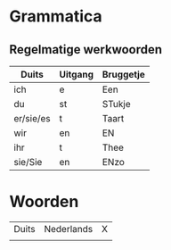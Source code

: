 * Grammatica
** Regelmatige werkwoorden
| Duits     | Uitgang | Bruggetje |
|-----------+---------+-----------|
| ich       | e       | Een       |
| du        | st      | STukje    |
| er/sie/es | t       | Taart     |
| wir       | en      | EN        |
| ihr       | t       | Thee      |
| sie/Sie   | en      | ENzo      |
* Woorden
| Duits | Nederlands | X |
|       |            |   |

